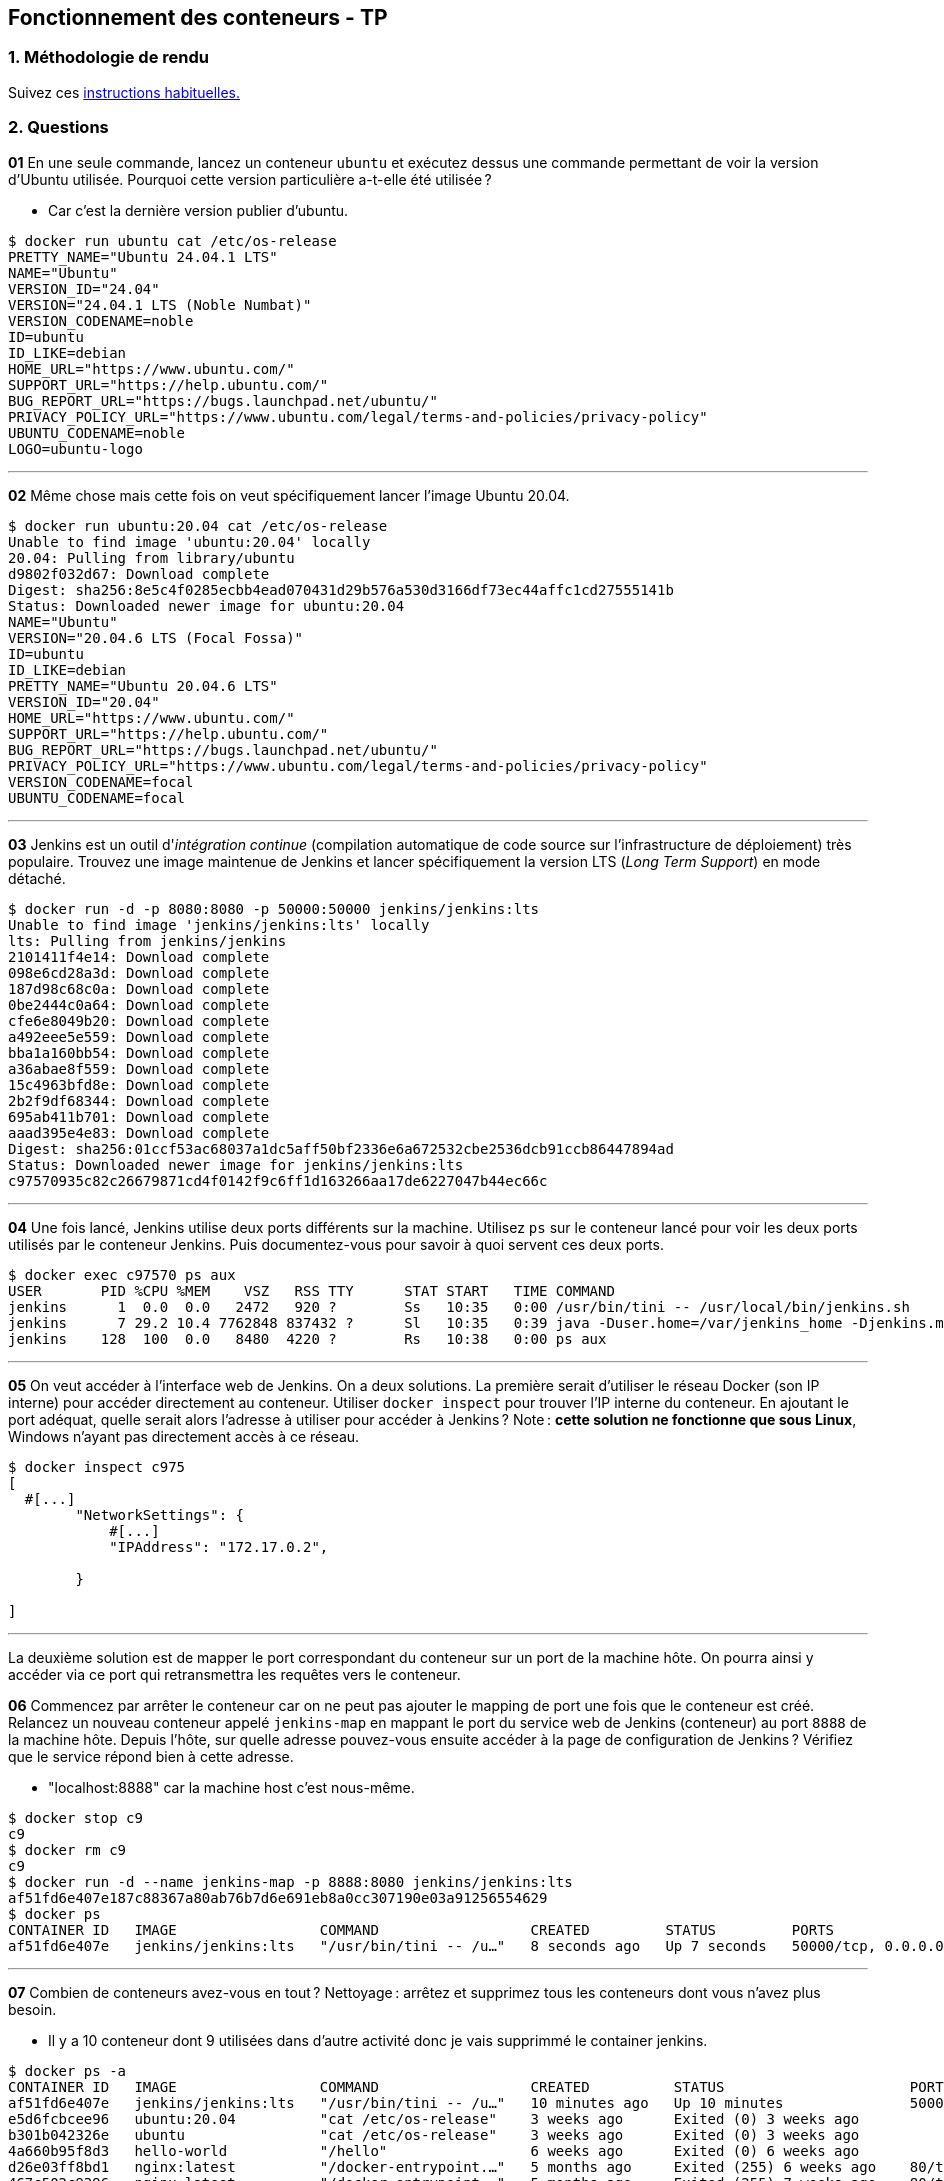 :last-update-label!:

== Fonctionnement des conteneurs - TP

=== 1. Méthodologie de rendu

Suivez ces xref:./methodologie_tp.adoc[instructions habituelles.]

=== 2. Questions

*01* En une seule commande, lancez un conteneur `ubuntu` et exécutez dessus une commande permettant de voir la version d'Ubuntu utilisée. Pourquoi cette version particulière a-t-elle été utilisée ?

* Car c'est la dernière version publier d'ubuntu.

[source,shell]
----
$ docker run ubuntu cat /etc/os-release
PRETTY_NAME="Ubuntu 24.04.1 LTS"
NAME="Ubuntu"
VERSION_ID="24.04"
VERSION="24.04.1 LTS (Noble Numbat)"
VERSION_CODENAME=noble
ID=ubuntu
ID_LIKE=debian
HOME_URL="https://www.ubuntu.com/"
SUPPORT_URL="https://help.ubuntu.com/"
BUG_REPORT_URL="https://bugs.launchpad.net/ubuntu/"
PRIVACY_POLICY_URL="https://www.ubuntu.com/legal/terms-and-policies/privacy-policy"
UBUNTU_CODENAME=noble
LOGO=ubuntu-logo
----

''''

*02* Même chose mais cette fois on veut spécifiquement lancer l'image Ubuntu 20.04.

[source,shell]
----
$ docker run ubuntu:20.04 cat /etc/os-release
Unable to find image 'ubuntu:20.04' locally
20.04: Pulling from library/ubuntu
d9802f032d67: Download complete
Digest: sha256:8e5c4f0285ecbb4ead070431d29b576a530d3166df73ec44affc1cd27555141b
Status: Downloaded newer image for ubuntu:20.04
NAME="Ubuntu"
VERSION="20.04.6 LTS (Focal Fossa)"
ID=ubuntu
ID_LIKE=debian
PRETTY_NAME="Ubuntu 20.04.6 LTS"
VERSION_ID="20.04"
HOME_URL="https://www.ubuntu.com/"
SUPPORT_URL="https://help.ubuntu.com/"
BUG_REPORT_URL="https://bugs.launchpad.net/ubuntu/"
PRIVACY_POLICY_URL="https://www.ubuntu.com/legal/terms-and-policies/privacy-policy"
VERSION_CODENAME=focal
UBUNTU_CODENAME=focal
----

''''

*03* Jenkins est un outil d'_intégration continue_ (compilation automatique de code source sur l'infrastructure de déploiement) très populaire. Trouvez une image maintenue de Jenkins et lancer spécifiquement la version LTS (_Long Term Support_) en mode détaché.

[source,shell]
----
$ docker run -d -p 8080:8080 -p 50000:50000 jenkins/jenkins:lts
Unable to find image 'jenkins/jenkins:lts' locally
lts: Pulling from jenkins/jenkins
2101411f4e14: Download complete
098e6cd28a3d: Download complete
187d98c68c0a: Download complete
0be2444c0a64: Download complete
cfe6e8049b20: Download complete
a492eee5e559: Download complete
bba1a160bb54: Download complete
a36abae8f559: Download complete
15c4963bfd8e: Download complete
2b2f9df68344: Download complete
695ab411b701: Download complete
aaad395e4e83: Download complete
Digest: sha256:01ccf53ac68037a1dc5aff50bf2336e6a672532cbe2536dcb91ccb86447894ad
Status: Downloaded newer image for jenkins/jenkins:lts
c97570935c82c26679871cd4f0142f9c6ff1d163266aa17de6227047b44ec66c
----

''''

*04* Une fois lancé, Jenkins utilise deux ports différents sur la machine. Utilisez `ps` sur le conteneur lancé pour voir les deux ports utilisés par le conteneur Jenkins. Puis documentez-vous pour savoir à quoi servent ces deux ports.

[source,shell]
----
$ docker exec c97570 ps aux
USER       PID %CPU %MEM    VSZ   RSS TTY      STAT START   TIME COMMAND
jenkins      1  0.0  0.0   2472   920 ?        Ss   10:35   0:00 /usr/bin/tini -- /usr/local/bin/jenkins.sh
jenkins      7 29.2 10.4 7762848 837432 ?      Sl   10:35   0:39 java -Duser.home=/var/jenkins_home -Djenkins.model.Jenkins.slaveAgentPort=50000 -Dhudson.lifecycle=hudson.lifecycle.ExitLifecycle -jar /usr/share/jenkins/jenkins.war
jenkins    128  100  0.0   8480  4220 ?        Rs   10:38   0:00 ps aux
----

''''

*05* On veut accéder à l'interface web de Jenkins. On a deux solutions. La première serait d'utiliser le réseau Docker (son IP interne) pour accéder directement au conteneur. Utiliser `docker inspect` pour trouver l'IP interne du conteneur. En ajoutant le port adéquat, quelle serait alors l'adresse à utiliser pour accéder à Jenkins ? Note : *cette solution ne fonctionne que sous Linux*, Windows n'ayant pas directement accès à ce réseau.

[source,shell]
----
$ docker inspect c975
[
  #[...]
        "NetworkSettings": {
            #[...]
            "IPAddress": "172.17.0.2",
            
        }

]
----

''''

La deuxième solution est de mapper le port correspondant du conteneur sur un port de la machine hôte. On pourra ainsi y accéder via ce port qui retransmettra les requêtes vers le conteneur.

*06* Commencez par arrêter le conteneur car on ne peut pas ajouter le mapping de port une fois que le conteneur est créé. Relancez un nouveau conteneur appelé `jenkins-map` en mappant le port du service web de Jenkins (conteneur) au port `8888` de la machine hôte. Depuis l'hôte, sur quelle adresse pouvez-vous ensuite accéder à la page de configuration de Jenkins ? Vérifiez que le service répond bien à cette adresse.

* "localhost:8888" car la machine host c'est nous-même.

[source,shell]
----
$ docker stop c9
c9
$ docker rm c9
c9
$ docker run -d --name jenkins-map -p 8888:8080 jenkins/jenkins:lts
af51fd6e407e187c88367a80ab76b7d6e691eb8a0cc307190e03a91256554629
$ docker ps
CONTAINER ID   IMAGE                 COMMAND                  CREATED         STATUS         PORTS                                              NAMES
af51fd6e407e   jenkins/jenkins:lts   "/usr/bin/tini -- /u…"   8 seconds ago   Up 7 seconds   50000/tcp, 0.0.0.0:8888->8080/tcp   jenkins-map
----

''''

*07* Combien de conteneurs avez-vous en tout ? Nettoyage : arrêtez et supprimez tous les conteneurs dont vous n'avez plus besoin.

* Il y a 10 conteneur dont 9 utilisées dans d'autre activité donc je vais supprimmé le container jenkins.

[source,shell]
----
$ docker ps -a
CONTAINER ID   IMAGE                 COMMAND                  CREATED          STATUS                      PORTS                                        NAMES
af51fd6e407e   jenkins/jenkins:lts   "/usr/bin/tini -- /u…"   10 minutes ago   Up 10 minutes               50000/tcp, 0.0.0.0:8888->8080/tcp            jenkins-map
e5d6fcbcee96   ubuntu:20.04          "cat /etc/os-release"    3 weeks ago      Exited (0) 3 weeks ago                                                   dazzling_meninsky
b301b042326e   ubuntu                "cat /etc/os-release"    3 weeks ago      Exited (0) 3 weeks ago                                                   compassionate_kepler
4a660b95f8d3   hello-world           "/hello"                 6 weeks ago      Exited (0) 6 weeks ago                                                   elastic_swartz
d26e03ff8bd1   nginx:latest          "/docker-entrypoint.…"   5 months ago     Exited (255) 6 weeks ago    80/tcp                                       tp1-web-4
467c502c9396   nginx:latest          "/docker-entrypoint.…"   5 months ago     Exited (255) 7 weeks ago    80/tcp                                       tp1-web-5
b2b8e109d7c2   nginx:latest          "/docker-entrypoint.…"   5 months ago     Exited (255) 7 weeks ago    80/tcp                                       tp1-web-1
56065ce19bac   nginx:latest          "/docker-entrypoint.…"   5 months ago     Exited (255) 7 weeks ago    80/tcp                                       tp1-web-3
8b6ccee6dd75   nginx:latest          "/docker-entrypoint.…"   5 months ago     Exited (255) 7 weeks ago    80/tcp                                       tp1-web-2
16b2e2554ef5   traefik:v3.2          "/entrypoint.sh --ap…"   5 months ago     Exited (255) 7 weeks ago    0.0.0.0:80->80/tcp, 0.0.0.0:8080->8080/tcp   tp1-reverse-proxy-1
010fd57643c5   monsite               "/docker-entrypoint.…"   6 months ago     Exited (255) 5 months ago   0.0.0.0:32768->80/tcp                        interesting_tharp
$ docker stop af5
af5
$ docker rm af5
af5
----

''''

*08* Relancez la même chose qu'en question 06 et arrangez-vous pour que le conteneur Jenkins soit automatiquement supprimé une fois qu'il est arrêté. Arrêtez le conteneur et vérifiez qu'il a bien été supprimé.

[source,shell]
----
$ docker run -d --rm --name jenkins-map -p 8888:8080 jenkins/jenkins:lts
04115a042a90942d7a049838056a1bd7a86d46f99ff9a49e392c1cd2d448d558

$ docker ps
CONTAINER ID   IMAGE                 COMMAND                  CREATED         STATUS         PORTS                               NAMES
04115a042a90   jenkins/jenkins:lts   "/usr/bin/tini -- /u…"   6 seconds ago   Up 6 seconds   50000/tcp, 0.0.0.0:8888->8080/tcp   jenkins-map

$ docker stop 0411
0411

$ docker ps -a
CONTAINER ID   IMAGE                 COMMAND                  CREATED         STATUS         PORTS                               NAMES
----
